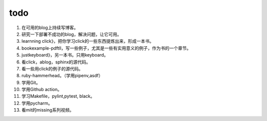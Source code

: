.. post:: October 7, 2021
   :tags: todo
   :author: lizkca
   :location: CN

todo 
=====

1. 在可用的blog上持续写博客。
2. 研究一下部署不成功的blog，解决问题，让它可用。
3. learnning click》，把你学习click的一些东西提炼出来，形成一本书。
4. bookexample-pdftll，写一些例子，尤其是一些有实用意义的例子，作为书的一个章节。
5. justkeyboard》，另一本书。只用keyboard。
6. 看click，ablog，sphinx的源代码。
7. 看一些用click的例子的源代码。
8. ruby-hammerhead。（学用pipenv,asdf）
9. 学用Git。
10. 学用Github action。
11. 学习Makefile，pylint,pytest, black。
12. 学用pycharm。
13. 看mit的missing系列视频。 
